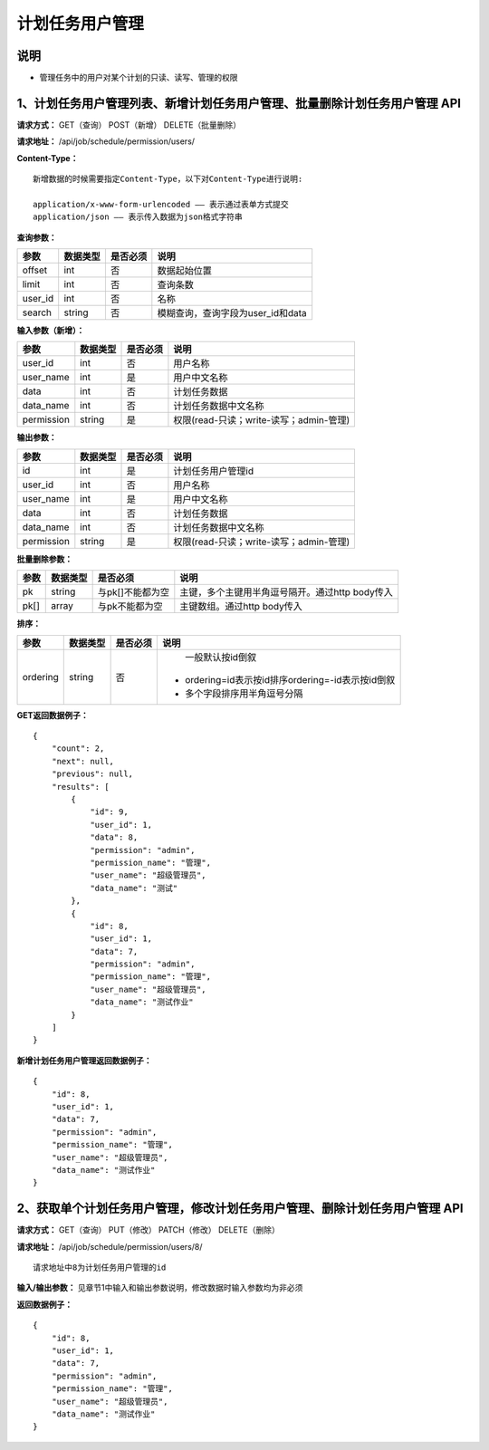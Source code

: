 
计划任务用户管理
=======================

说明
-----------------------
- 管理任务中的用户对某个计划的只读、读写、管理的权限

1、计划任务用户管理列表、新增计划任务用户管理、批量删除计划任务用户管理 API
--------------------------------------------------------------------------------------------------------------------------

**请求方式：**    GET（查询） POST（新增） DELETE（批量删除）


**请求地址：**    /api/job/schedule/permission/users/


**Content-Type：**
::

    新增数据的时候需要指定Content-Type，以下对Content-Type进行说明:

    application/x-www-form-urlencoded —— 表示通过表单方式提交
    application/json —— 表示传入数据为json格式字符串


**查询参数：**

+------------------------+------------+------------+------------------------------------------------+
|**参数**                |**数据类型**|**是否必须**|**说明**                                        |
+------------------------+------------+------------+------------------------------------------------+
| offset                 | int        | 否         | 数据起始位置                                   |
+------------------------+------------+------------+------------------------------------------------+
| limit                  | int        | 否         | 查询条数                                       |
+------------------------+------------+------------+------------------------------------------------+
| user_id                | int        | 否         | 名称                                           |
+------------------------+------------+------------+------------------------------------------------+
| search                 | string     | 否         | 模糊查询，查询字段为user_id和data              |
+------------------------+------------+------------+------------------------------------------------+


**输入参数（新增）：**

+------------------------+------------+------------+------------------------------------------------+
|**参数**                |**数据类型**|**是否必须**|**说明**                                        |
+------------------------+------------+------------+------------------------------------------------+
| user_id                | int        | 否         | 用户名称                                       |
+------------------------+------------+------------+------------------------------------------------+
| user_name              | int        | 是         | 用户中文名称                                   |
+------------------------+------------+------------+------------------------------------------------+
| data                   | int        | 否         | 计划任务数据                                   |
+------------------------+------------+------------+------------------------------------------------+
| data_name              | int        | 否         | 计划任务数据中文名称                           |
+------------------------+------------+------------+------------------------------------------------+
| permission             | string     | 是         | 权限(read-只读；write-读写；admin-管理)        |
+------------------------+------------+------------+------------------------------------------------+

**输出参数：**

+------------------------+------------+------------+------------------------------------------------+
|**参数**                |**数据类型**|**是否必须**|**说明**                                        |
+------------------------+------------+------------+------------------------------------------------+
| id                     | int        | 是         | 计划任务用户管理id                             |
+------------------------+------------+------------+------------------------------------------------+
| user_id                | int        | 否         | 用户名称                                       |
+------------------------+------------+------------+------------------------------------------------+
| user_name              | int        | 是         | 用户中文名称                                   |
+------------------------+------------+------------+------------------------------------------------+
| data                   | int        | 否         | 计划任务数据                                   |
+------------------------+------------+------------+------------------------------------------------+
| data_name              | int        | 否         | 计划任务数据中文名称                           |
+------------------------+------------+------------+------------------------------------------------+
| permission             | string     | 是         | 权限(read-只读；write-读写；admin-管理)        |
+------------------------+------------+------------+------------------------------------------------+

**批量删除参数：**

+------------------------+------------+-------------------+-------------------------------------------------+
|**参数**                |**数据类型**|**是否必须**       |**说明**                                         |
+------------------------+------------+-------------------+-------------------------------------------------+
| pk                     | string     | 与pk[]不能都为空  | 主键，多个主键用半角逗号隔开。通过http body传入 |
+------------------------+------------+-------------------+-------------------------------------------------+
| pk[]                   | array      | 与pk不能都为空    | 主键数组。通过http body传入                     |
+------------------------+------------+-------------------+-------------------------------------------------+

**排序：**

+------------------------+------------+-------------------+---------------------------------------------------+
|**参数**                |**数据类型**|**是否必须**       |**说明**                                           |
+------------------------+------------+-------------------+---------------------------------------------------+
|                        |            |                   |   一般默认按id倒叙                                |
| ordering               | string     | 否                | - ordering=id表示按id排序ordering=-id表示按id倒叙 |
|                        |            |                   | - 多个字段排序用半角逗号分隔                      |
+------------------------+------------+-------------------+---------------------------------------------------+

**GET返回数据例子：**
::

    {
        "count": 2,
        "next": null,
        "previous": null,
        "results": [
            {
                "id": 9,
                "user_id": 1,
                "data": 8,
                "permission": "admin",
                "permission_name": "管理",
                "user_name": "超级管理员",
                "data_name": "测试"
            },
            {
                "id": 8,
                "user_id": 1,
                "data": 7,
                "permission": "admin",
                "permission_name": "管理",
                "user_name": "超级管理员",
                "data_name": "测试作业"
            }
        ]
    }


**新增计划任务用户管理返回数据例子：**
::
    {
        "id": 8,
        "user_id": 1,
        "data": 7,
        "permission": "admin",
        "permission_name": "管理",
        "user_name": "超级管理员",
        "data_name": "测试作业"
    }


2、获取单个计划任务用户管理，修改计划任务用户管理、删除计划任务用户管理 API
--------------------------------------------------------------------------------------------------------------------------------

**请求方式：**    GET（查询） PUT（修改） PATCH（修改） DELETE（删除）

**请求地址：**    /api/job/schedule/permission/users/8/
::

    请求地址中8为计划任务用户管理的id


**输入/输出参数：**   见章节1中输入和输出参数说明，修改数据时输入参数均为非必须

**返回数据例子：**
::
    {
        "id": 8,
        "user_id": 1,
        "data": 7,
        "permission": "admin",
        "permission_name": "管理",
        "user_name": "超级管理员",
        "data_name": "测试作业"
    }

